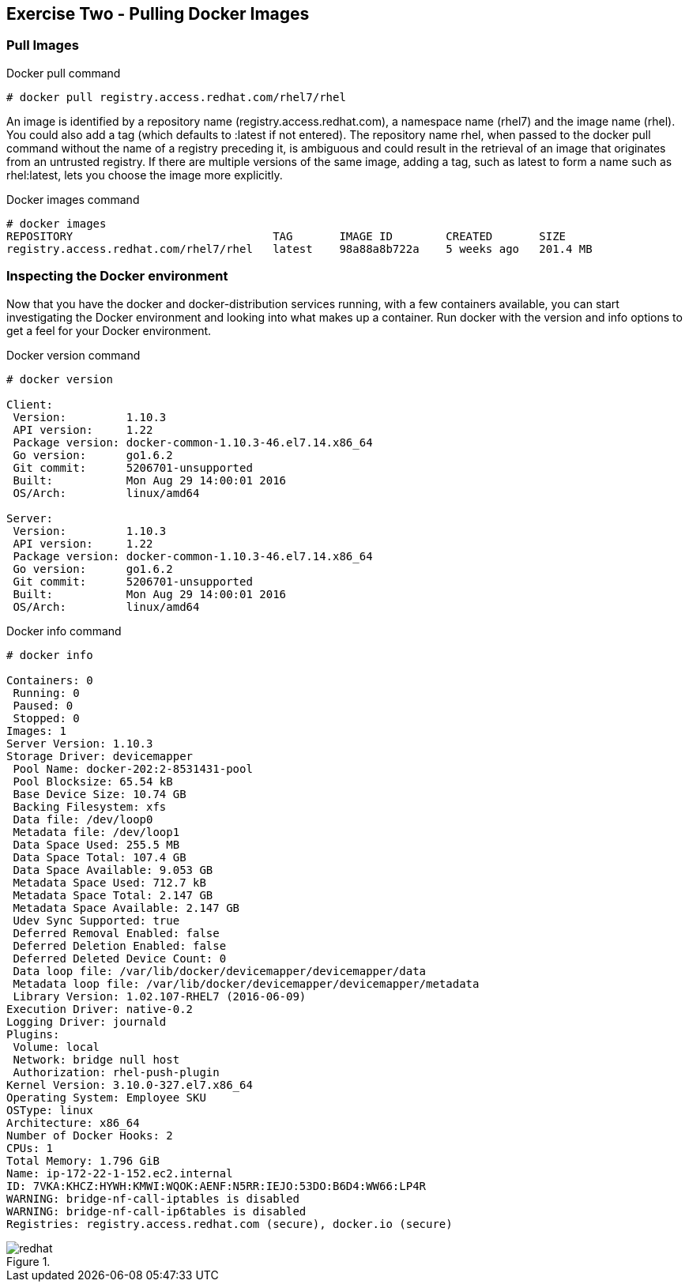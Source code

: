 :imagesdir: ../_images

== Exercise Two - Pulling Docker Images


=== Pull Images

.Docker pull command
[source]
----
# docker pull registry.access.redhat.com/rhel7/rhel
----

An image is identified by a repository name (registry.access.redhat.com), a namespace name (rhel7) and the image name (rhel). You could also add a tag (which defaults to :latest if not entered). The repository name rhel, when passed to the docker pull command without the name of a registry preceding it, is ambiguous and could result in the retrieval of an image that originates from an untrusted registry. If there are multiple versions of the same image, adding a tag, such as latest to form a name such as rhel:latest, lets you choose the image more explicitly.

.Docker images command
[source]
----
# docker images
REPOSITORY                              TAG       IMAGE ID        CREATED       SIZE
registry.access.redhat.com/rhel7/rhel   latest    98a88a8b722a    5 weeks ago   201.4 MB
----

=== Inspecting the Docker environment
Now that you have the docker and docker-distribution services running, with a few containers available, you can start investigating the Docker environment and looking into what makes up a container. Run docker with the version and info options to get a feel for your Docker environment.

.Docker version command
[source]
----
# docker version

Client:
 Version:         1.10.3
 API version:     1.22
 Package version: docker-common-1.10.3-46.el7.14.x86_64
 Go version:      go1.6.2
 Git commit:      5206701-unsupported
 Built:           Mon Aug 29 14:00:01 2016
 OS/Arch:         linux/amd64

Server:
 Version:         1.10.3
 API version:     1.22
 Package version: docker-common-1.10.3-46.el7.14.x86_64
 Go version:      go1.6.2
 Git commit:      5206701-unsupported
 Built:           Mon Aug 29 14:00:01 2016
 OS/Arch:         linux/amd64
----


.Docker info command
[source]
----
# docker info

Containers: 0
 Running: 0
 Paused: 0
 Stopped: 0
Images: 1
Server Version: 1.10.3
Storage Driver: devicemapper
 Pool Name: docker-202:2-8531431-pool
 Pool Blocksize: 65.54 kB
 Base Device Size: 10.74 GB
 Backing Filesystem: xfs
 Data file: /dev/loop0
 Metadata file: /dev/loop1
 Data Space Used: 255.5 MB
 Data Space Total: 107.4 GB
 Data Space Available: 9.053 GB
 Metadata Space Used: 712.7 kB
 Metadata Space Total: 2.147 GB
 Metadata Space Available: 2.147 GB
 Udev Sync Supported: true
 Deferred Removal Enabled: false
 Deferred Deletion Enabled: false
 Deferred Deleted Device Count: 0
 Data loop file: /var/lib/docker/devicemapper/devicemapper/data
 Metadata loop file: /var/lib/docker/devicemapper/devicemapper/metadata
 Library Version: 1.02.107-RHEL7 (2016-06-09)
Execution Driver: native-0.2
Logging Driver: journald
Plugins:
 Volume: local
 Network: bridge null host
 Authorization: rhel-push-plugin
Kernel Version: 3.10.0-327.el7.x86_64
Operating System: Employee SKU
OSType: linux
Architecture: x86_64
Number of Docker Hooks: 2
CPUs: 1
Total Memory: 1.796 GiB
Name: ip-172-22-1-152.ec2.internal
ID: 7VKA:KHCZ:HYWH:KMWI:WQOK:AENF:N5RR:IEJO:53DO:B6D4:WW66:LP4R
WARNING: bridge-nf-call-iptables is disabled
WARNING: bridge-nf-call-ip6tables is disabled
Registries: registry.access.redhat.com (secure), docker.io (secure)
----

image::redhat.svg[title=""]
